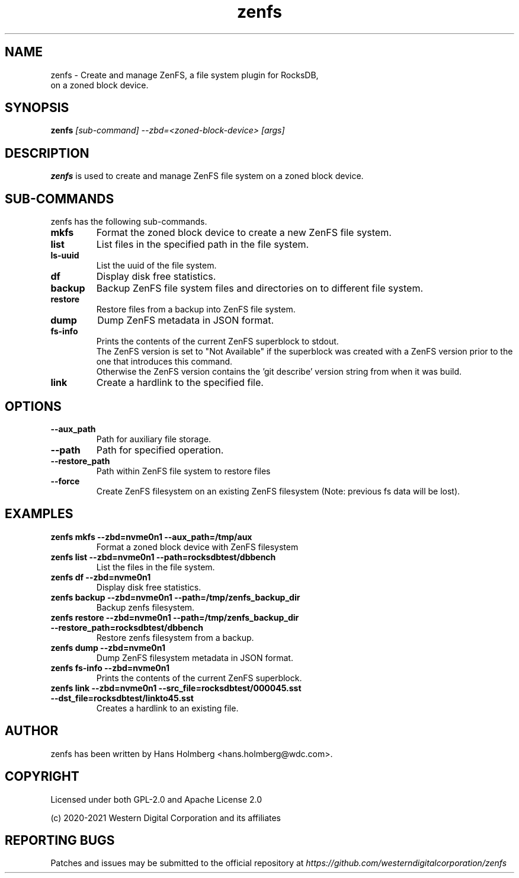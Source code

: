 .\"  SPDX-License-Identifier: Apache License 2.0 OR GPL-2.0
.\"
.\"  SPDX-FileCopyrightText: 2021, Western Digital Corporation or its affiliates.
.\"  Written by Aravind Ramesh <aravind.ramesh@wdc.com>
.\"
.TH zenfs 8 "Aug 09 2021" "ZenFS Utils"
.SH NAME
zenfs \- Create and manage ZenFS, a file system plugin for RocksDB,
      on a zoned block device.

.SH SYNOPSIS
.BI zenfs " [sub-command] --zbd=<zoned-block-device> [args]"

.SH DESCRIPTION
.B zenfs
is used to create and manage ZenFS file system on a zoned block device.

.SH SUB\-COMMANDS

zenfs has the following sub-commands.

.TP
.B mkfs
Format the zoned block device to create a new ZenFS file system.

.TP
.B list
List files in the specified path in the file system.

.TP
.B ls-uuid
List the uuid of the file system.

.TP
.B df
Display disk free statistics.

.TP
.B backup
Backup ZenFS file system files and directories on to different file system.

.TP
.B restore
Restore files from a backup into ZenFS file system.

.TP
.B dump
Dump ZenFS metadata in JSON format.

.TP
.B fs-info
Prints the contents of the current ZenFS superblock to stdout.
.br
The ZenFS version is set to "Not Available" if the superblock was created with a ZenFS version prior to the one that introduces this command.
.br
Otherwise the ZenFS version contains the 'git describe' version string from when it was build.

.TP
.B link
Create a hardlink to the specified file.

.SH OPTIONS

.TP
.BR \-\-aux_path
Path for auxiliary file storage.

.TP
.BR \-\-path
Path for specified operation.

.TP
.BR \-\-restore_path
Path within ZenFS file system to restore files

.TP
.B \-\-force
Create ZenFS filesystem on an existing ZenFS filesystem (Note: previous fs data will be lost).

.SH EXAMPLES

.TP
.B zenfs mkfs --zbd=nvme0n1 --aux_path=/tmp/aux
Format a zoned block device with ZenFS filesystem

.TP
.B zenfs list --zbd=nvme0n1 --path=rocksdbtest/dbbench
List the files in the file system.

.TP
.B zenfs df --zbd=nvme0n1
Display disk free statistics.

.TP
.B zenfs backup --zbd=nvme0n1 --path=/tmp/zenfs_backup_dir
Backup zenfs filesystem.

.TP
.B zenfs restore --zbd=nvme0n1 --path=/tmp/zenfs_backup_dir --restore_path=rocksdbtest/dbbench
Restore zenfs filesystem from a backup.

.TP
.B zenfs dump --zbd=nvme0n1
Dump ZenFS filesystem metadata in JSON format.

.TP
.B zenfs fs-info --zbd=nvme0n1
Prints the contents of the current ZenFS superblock.

.TP
.B zenfs link --zbd=nvme0n1 --src_file=rocksdbtest/000045.sst --dst_file=rocksdbtest/linkto45.sst
Creates a hardlink to an existing file.

.SH AUTHOR
.TP
zenfs has been written by Hans Holmberg <hans.holmberg@wdc.com>.

.SH COPYRIGHT
Licensed under both GPL-2.0 and Apache License 2.0
.PP
(c) 2020-2021 Western Digital Corporation and its affiliates
.PP

.SH REPORTING BUGS
Patches and issues may be submitted to the official repository at \fIhttps://github.com/westerndigitalcorporation/zenfs\fR
